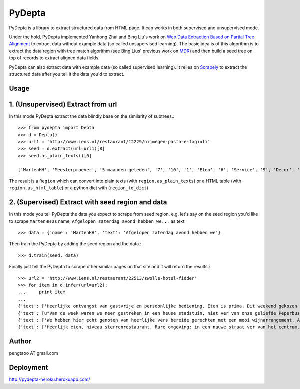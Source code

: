 ========
PyDepta
========

PyDepta is a library to extract structured data from HTML page. It can works in both supervised and unsupervised mode.

Under the hold, PyDepta implemented Yanhong Zhai and Bing Liu's work on `Web Data Extraction Based on Partial Tree Alignment`_
to extract data without example data (so called unsupervised learning).
The basic idea is of this algorithm is to extract the data region with tree match algorithm (see Bing Lius' previous work on MDR_)
and then build a seed tree on top of records to extract aligned data fields.

PyDepta can also extract data with example data (so called supervised learning).
It relies on Scrapely_ to extract the structured data after you tell it the data you'd to extract.

Usage
========

1. (Unsupervised) Extract from url
==================================

In this mode PyDepta extract the data blindly base on the similarity of subtrees.::

    >>> from pydepta import Depta
    >>> d = Depta()
    >>> url1 = 'http://www.iens.nl/restaurant/12229/nijmegen-pasta-e-fagioli'
    >>> seed = d.extract(url=url1)[8]
    >>> seed.as_plain_texts()[0]

    ['MartenHH', 'Meesterproever', '5 maanden geleden', '7', '10', '1', 'Eten', '6', 'Service', '9', 'Decor', 'Afgelopen zaterdag avond hebben we hier met z\'n zessen heerlijk kunnen dineren. De entourage was erg prettig en de bediening verliep soepel, op een paar vreemde uitschieters na (zie hieronder). Het voorgerecht op basis van aubergine, tomaat en mozarella was lekker. Ook het hoofdgerecht - de kalfsoester met serano ham was goed maar niet perse bijzonder. Er werden ook bijgerechten geserveerd op losse schaaltjes, maar heaas werd er werd niet gevraagd of alles voldoende was. De salade was bv snel op. De porties voldeden overigens prima en zeker na het nagerecht gingen wij zeer voldaan naar huis. \nTot zover de sterke punten. Wat bij een restaurant van dit prijsniveau gewoon niet mag voorkomen zijn de volgende twee zaken. Ten eerste werd ons bij het opdienen van het hoofdgerecht gevraagd wie wat had besteld. Dat hoort echt niet bij een restaurant van deze klasse, en voor mij is dit een echte afkapper. Ten tweede vroegen wij om advies over de wijnkaart. Dat ging helemaal mis. Wij kregen advies van degene die de wijnkaart zou hebben samen gesteld. Echter, toen ik vroeg of de "cannonau di sardegna" bij het menu zou passen werd deze mij zonder verdere motivatie ontraden. Deze zou een zeer vreemde smaak hebben en eigenlijk nergens bij passen. Ook andere adviezen kwamen niet echt uit de verf omdat degene die ons hielp niet echt met ons erover in gesprek leek te willen. Graag wat meer enthousiasme over de eigen wijnkaart - en ook kennis. Dat kan veel beter. Ze had bijvoorbeeld kunnen vragen waarom ik nu juist die ene wijn eruit pikte - het is nl een wijn die ik heel veel drink omdat ik hem erg lekker vind en overal bij vind passen - als het tenminste een goede fles is!', 'Gegeten op 17 augustus 2013', '', '', '', '', '\n                Deel            ', '\n                0 Reacties            ']

The result is a ``Region`` which can convert into plain texts (with ``region.as_plain_texts``) or a HTML table (with ``region.as_html_table``)
or a python dict with (``region_to_dict``)

2. (Supervised) Extract with seed region and data
=================================================

In this mode you tell PyDepta the data you expect to scrape from seed region. e.g.
let's say on the seed region you'd like to scrape ``MartenHH`` as name, ``Afgelopen zaterdag avond hebben we...`` as text::


    >>> data = {'name': 'MartenHH', 'text': 'Afgelopen zaterdag avond hebben we'}

Then train the PyDepta by adding the seed region and the data.::

    >>> d.train(seed, data)

Finally just tell the PyDepta to scrape other similar pages on that site and it will return the results.::


    >>> url2 = 'http://www.iens.nl/restaurant/22513/zwolle-hotel-fidder'
    >>> for item in d.infer(url=url2):
    ...     print item
    ...
    {'text': ['Heerlijke ontvangst van gastvrije en persoonlijke bediening. Eten is prima. Dit weekend gekozen voor gastronomisch arrangement en is echt goed. Goede keuzes met bijpassende wijnen. Lekker op loopafstand van Zwolle centrum.  Kortom een echte aanrader voor mensen die gastvrijheid en goed eten waarderen! En heb je kritiek of vragen: meldt het gewoon want hier wordt goed op ingespeeld.'], 'name': ['CamielIens']}
    {'text': [u"Van de week waren we neer gestreken in een heuse stadstuin, niet ver van onze geliefde Peperbus gelegen namen we plaats op het terras van Fidder's. Het was heerlijk vertoeven in de schaduwrijk tuin, een terras kan je het haast niet noemen. We zaten tussen een moestuin en kruidentuin in en spotte regelmatig de chef die wat kruiden nodig had. De gerechten waren erg lekker en goed verzorgt. Binnenkort kom ik zeker terug om te genieten van hun dineractie."], 'name': ['Hendrikdeboer']}
    {'text': ['We hebben hier echt genoten van heerlijke vers bereide gerechten met een mooi wijnarrangement. Alles was goed op smaak. Mooie stadsreiniging en vriendelijke bediening. \nHier komen we graag terug'], 'name': ['Vic1980']}
    {'text': ['Heerlijk eten, niveau sterrenrestaurant. Rare omgeving: in een nauwe straat ver van het centrum. Veel te langzame bediening, maar wel vriendelijk. We hebben hier een ANWB menu gegeten. Heel mals rundvlees en als voorgerecht forelmousse en als nagerecht broodpudding.'], 'name': ['Mathilde30']}


Author
======
pengtaoo AT gmail.com

Deployment
===========
http://pydepta-heroku.herokuapp.com/

.. _Web Data Extraction Based on Partial Tree Alignment: http://dl.acm.org/citation.cfm?id=1060761
.. _SDE: https://github.com/seagatesoft/sde
.. _MDR: http://dl.acm.org/citation.cfm?id=956826
.. _Scrapely: https://github.com/scrapy/scrapely